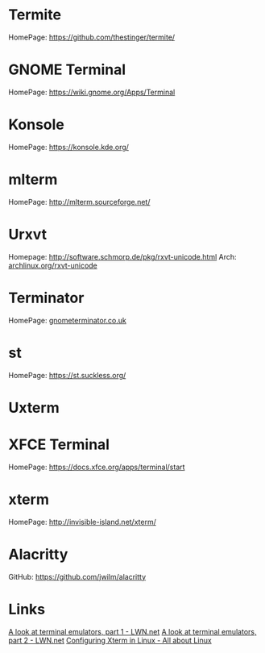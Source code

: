 #+TAGS: terminal termite gnome_terminal konsole urxvt terminator uxterm xterm


* Termite
HomePage: https://github.com/thestinger/termite/

* GNOME Terminal
HomePage: https://wiki.gnome.org/Apps/Terminal
* Konsole
HomePage: https://konsole.kde.org/
* mlterm
HomePage: http://mlterm.sourceforge.net/
* Urxvt
Homepage: http://software.schmorp.de/pkg/rxvt-unicode.html
Arch: [[https://wiki.archlinux.org/index.php/rxvt-unicode][archlinux.org/rxvt-unicode]]
* Terminator
HomePage: [[https://gnometerminator.blogspot.co.uk/p/introduction.html][gnometerminator.co.uk]]
* st
HomePage: https://st.suckless.org/

* Uxterm
* XFCE Terminal
HomePage: https://docs.xfce.org/apps/terminal/start

* xterm
HomePage: http://invisible-island.net/xterm/
* Alacritty
GitHub: https://github.com/jwilm/alacritty

* Links
[[https://lwn.net/Articles/749992/][A look at terminal emulators, part 1 - LWN.net]]
[[https://lwn.net/Articles/751763/][A look at terminal emulators, part 2 - LWN.net]]
[[http://www.aboutlinux.info/2005/10/configuring-xterm-in-linux.html][Configuring Xterm in Linux - All about Linux]]
